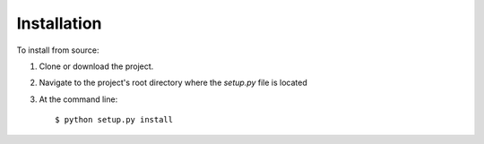 Installation
============

To install from source:

1. Clone or download the project.
2. Navigate to the project's root directory where the *setup.py* file is located
3. At the command line::

    $ python setup.py install
